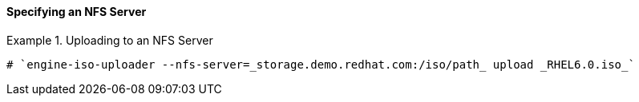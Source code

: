 [id="Specifying_an_NFS_Server"]
==== Specifying an NFS Server


.Uploading to an NFS Server
====

[source,terminal]
----
# `engine-iso-uploader --nfs-server=_storage.demo.redhat.com:/iso/path_ upload _RHEL6.0.iso_`
----

====

